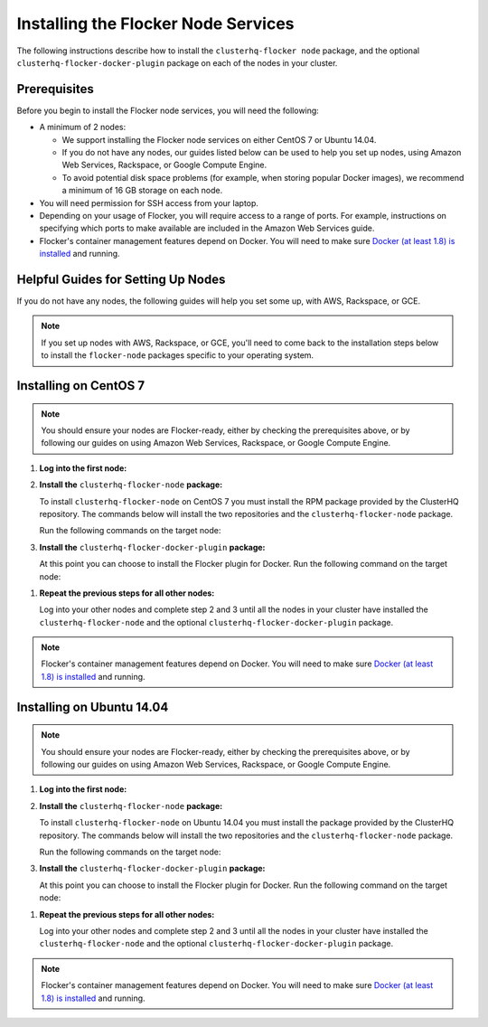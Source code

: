 .. Single Source Instructions

====================================
Installing the Flocker Node Services
====================================

.. begin-body-installing-node-intro

The following instructions describe how to install the ``clusterhq-flocker node`` package, and the optional ``clusterhq-flocker-docker-plugin`` package on each of the nodes in your cluster.

.. end-body-installing-node-intro

.. begin-body-installing-node-prereqs

Prerequisites
=============

Before you begin to install the Flocker node services, you will need the following:

* A minimum of 2 nodes:

  * We support installing the Flocker node services on either CentOS 7 or Ubuntu 14.04.
  * If you do not have any nodes, our guides listed below can be used to help you set up nodes, using Amazon Web Services, Rackspace, or Google Compute Engine.
  * To avoid potential disk space problems (for example, when storing popular Docker images), we recommend a minimum of 16 GB storage on each node.

* You will need permission for SSH access from your laptop.
* Depending on your usage of Flocker, you will require access to a range of ports.
  For example, instructions on specifying which ports to make available are included in the Amazon Web Services guide.
* Flocker's container management features depend on Docker.
  You will need to make sure `Docker (at least 1.8) is installed`_ and running.

.. end-body-installing-node-prereqs

.. begin-body-installing-node-guides

Helpful Guides for Setting Up Nodes
===================================

If you do not have any nodes, the following guides will help you set some up, with AWS, Rackspace, or GCE.

.. note:: If you set up nodes with AWS, Rackspace, or GCE, you'll need to come back to the installation steps below to install the ``flocker-node`` packages specific to your operating system.

.. end-body-installing-node-guides

.. XXX In the integration specific documentation, links to the guides appear here

.. begin-body-installing-node-centos

Installing on CentOS 7
======================

.. note:: You should ensure your nodes are Flocker-ready, either by checking the prerequisites above, or by following our guides on using Amazon Web Services, Rackspace, or Google Compute Engine.

#. **Log into the first node:**

   .. prompt:: bash alice@mercury:~$

      ssh alice@<your-first-node>

#. **Install the** ``clusterhq-flocker-node`` **package:**

   To install ``clusterhq-flocker-node`` on CentOS 7 you must install the RPM package provided by the ClusterHQ repository.
   The commands below will install the two repositories and the ``clusterhq-flocker-node`` package.

   Run the following commands on the target node:

   .. task:: install_flocker centos-7
      :prompt: alice@mercury:~$

#. **Install the** ``clusterhq-flocker-docker-plugin`` **package:**

   At this point you can choose to install the Flocker plugin for Docker.
   Run the following command on the target node:

   .. prompt:: bash alice@mercury:~$

      sudo yum install -y clusterhq-flocker-docker-plugin

.. XXX FLOC-3454 to create a task directive for installing the plugin

#. **Repeat the previous steps for all other nodes:**

   Log into your other nodes and complete step 2 and 3 until all the nodes in your cluster have installed the ``clusterhq-flocker-node`` and the optional ``clusterhq-flocker-docker-plugin`` package.

.. note:: Flocker's container management features depend on Docker.
          You will need to make sure `Docker (at least 1.8) is installed`_ and running.

.. end-body-installing-node-centos

.. begin-body-installing-node-ubuntu

Installing on Ubuntu 14.04
==========================

.. note:: You should ensure your nodes are Flocker-ready, either by checking the prerequisites above, or by following our guides on using Amazon Web Services, Rackspace, or Google Compute Engine.

#. **Log into the first node:**

   .. prompt:: bash alice@mercury:~$

      ssh alice@<your-first-node>

#. **Install the** ``clusterhq-flocker-node`` **package:**

   To install ``clusterhq-flocker-node`` on Ubuntu 14.04 you must install the package provided by the ClusterHQ repository.
   The commands below will install the two repositories and the ``clusterhq-flocker-node`` package.

   Run the following commands on the target node:

   .. task:: install_flocker ubuntu-14.04
      :prompt: alice@mercury:~$

#. **Install the** ``clusterhq-flocker-docker-plugin`` **package:**

   At this point you can choose to install the Flocker plugin for Docker.
   Run the following command on the target node:

   .. prompt:: bash alice@mercury:~$

      sudo apt-get install -y clusterhq-flocker-docker-plugin

.. XXX FLOC-3454 to create a task directive for installing the plugin

#. **Repeat the previous steps for all other nodes:**

   Log into your other nodes and complete step 2 and 3 until all the nodes in your cluster have installed the ``clusterhq-flocker-node`` and the optional ``clusterhq-flocker-docker-plugin`` package.


.. note:: Flocker's container management features depend on Docker.
          You will need to make sure `Docker (at least 1.8) is installed`_ and running.

.. _Docker (at least 1.8) is installed: https://docs.docker.com/installation/

.. end-body-installing-node-ubuntu
